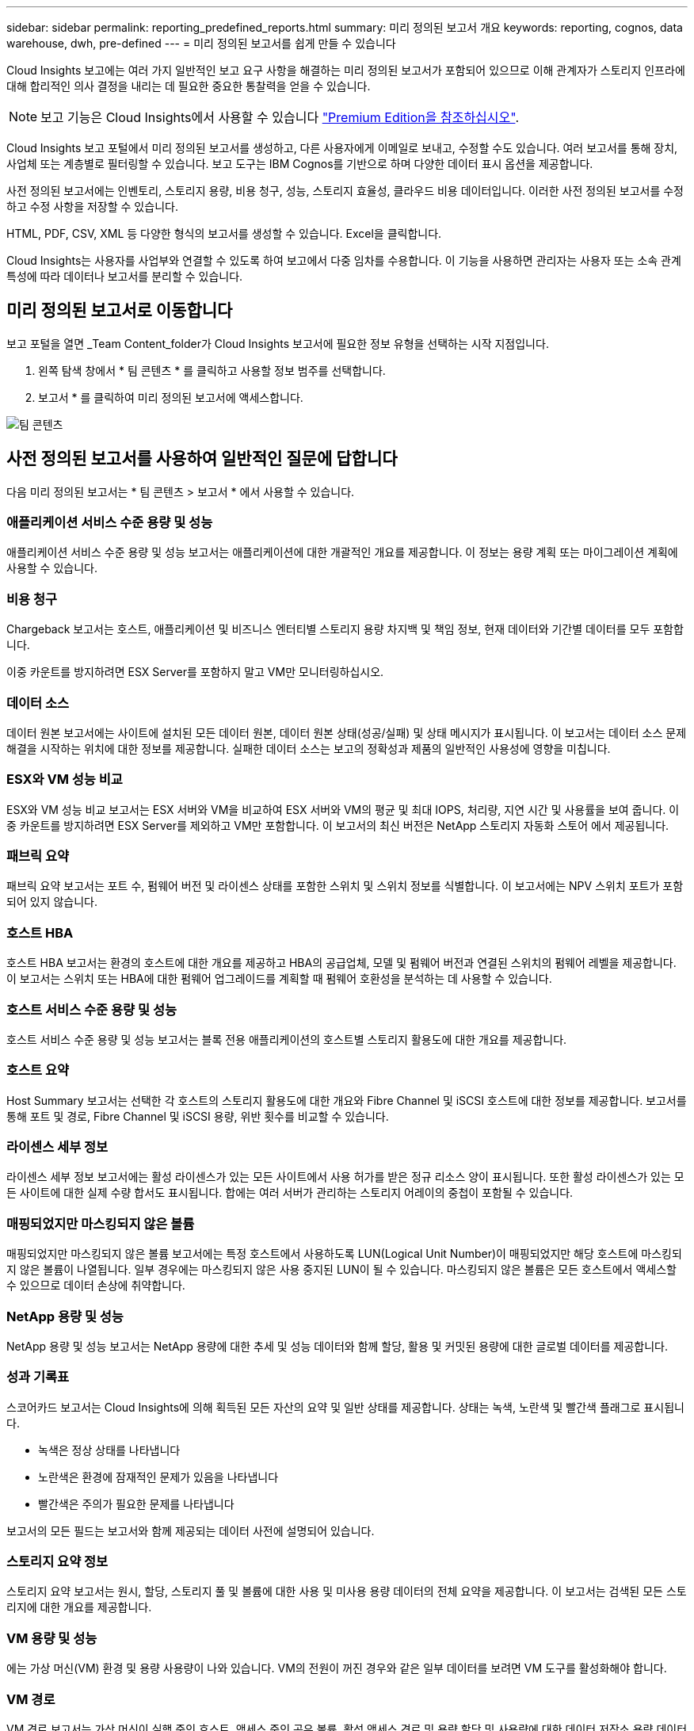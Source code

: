 ---
sidebar: sidebar 
permalink: reporting_predefined_reports.html 
summary: 미리 정의된 보고서 개요 
keywords: reporting, cognos, data warehouse, dwh, pre-defined 
---
= 미리 정의된 보고서를 쉽게 만들 수 있습니다


[role="lead"]
Cloud Insights 보고에는 여러 가지 일반적인 보고 요구 사항을 해결하는 미리 정의된 보고서가 포함되어 있으므로 이해 관계자가 스토리지 인프라에 대해 합리적인 의사 결정을 내리는 데 필요한 중요한 통찰력을 얻을 수 있습니다.


NOTE: 보고 기능은 Cloud Insights에서 사용할 수 있습니다 link:concept_subscribing_to_cloud_insights.html["Premium Edition을 참조하십시오"].

Cloud Insights 보고 포털에서 미리 정의된 보고서를 생성하고, 다른 사용자에게 이메일로 보내고, 수정할 수도 있습니다. 여러 보고서를 통해 장치, 사업체 또는 계층별로 필터링할 수 있습니다. 보고 도구는 IBM Cognos를 기반으로 하며 다양한 데이터 표시 옵션을 제공합니다.

사전 정의된 보고서에는 인벤토리, 스토리지 용량, 비용 청구, 성능, 스토리지 효율성, 클라우드 비용 데이터입니다. 이러한 사전 정의된 보고서를 수정하고 수정 사항을 저장할 수 있습니다.

HTML, PDF, CSV, XML 등 다양한 형식의 보고서를 생성할 수 있습니다. Excel을 클릭합니다.

Cloud Insights는 사용자를 사업부와 연결할 수 있도록 하여 보고에서 다중 임차를 수용합니다. 이 기능을 사용하면 관리자는 사용자 또는 소속 관계 특성에 따라 데이터나 보고서를 분리할 수 있습니다.



== 미리 정의된 보고서로 이동합니다

보고 포털을 열면 _Team Content_folder가 Cloud Insights 보고서에 필요한 정보 유형을 선택하는 시작 지점입니다.

. 왼쪽 탐색 창에서 * 팀 콘텐츠 * 를 클릭하고 사용할 정보 범주를 선택합니다.
. 보고서 * 를 클릭하여 미리 정의된 보고서에 액세스합니다.


image:Reporting-TeamContent.png["팀 콘텐츠"]



== 사전 정의된 보고서를 사용하여 일반적인 질문에 답합니다

다음 미리 정의된 보고서는 * 팀 콘텐츠 > 보고서 * 에서 사용할 수 있습니다.



=== 애플리케이션 서비스 수준 용량 및 성능

애플리케이션 서비스 수준 용량 및 성능 보고서는 애플리케이션에 대한 개괄적인 개요를 제공합니다. 이 정보는 용량 계획 또는 마이그레이션 계획에 사용할 수 있습니다.



=== 비용 청구

Chargeback 보고서는 호스트, 애플리케이션 및 비즈니스 엔터티별 스토리지 용량 차지백 및 책임 정보, 현재 데이터와 기간별 데이터를 모두 포함합니다.

이중 카운트를 방지하려면 ESX Server를 포함하지 말고 VM만 모니터링하십시오.



=== 데이터 소스

데이터 원본 보고서에는 사이트에 설치된 모든 데이터 원본, 데이터 원본 상태(성공/실패) 및 상태 메시지가 표시됩니다. 이 보고서는 데이터 소스 문제 해결을 시작하는 위치에 대한 정보를 제공합니다. 실패한 데이터 소스는 보고의 정확성과 제품의 일반적인 사용성에 영향을 미칩니다.



=== ESX와 VM 성능 비교

ESX와 VM 성능 비교 보고서는 ESX 서버와 VM을 비교하여 ESX 서버와 VM의 평균 및 최대 IOPS, 처리량, 지연 시간 및 사용률을 보여 줍니다. 이중 카운트를 방지하려면 ESX Server를 제외하고 VM만 포함합니다. 이 보고서의 최신 버전은 NetApp 스토리지 자동화 스토어 에서 제공됩니다.



=== 패브릭 요약

패브릭 요약 보고서는 포트 수, 펌웨어 버전 및 라이센스 상태를 포함한 스위치 및 스위치 정보를 식별합니다. 이 보고서에는 NPV 스위치 포트가 포함되어 있지 않습니다.



=== 호스트 HBA

호스트 HBA 보고서는 환경의 호스트에 대한 개요를 제공하고 HBA의 공급업체, 모델 및 펌웨어 버전과 연결된 스위치의 펌웨어 레벨을 제공합니다. 이 보고서는 스위치 또는 HBA에 대한 펌웨어 업그레이드를 계획할 때 펌웨어 호환성을 분석하는 데 사용할 수 있습니다.



=== 호스트 서비스 수준 용량 및 성능

호스트 서비스 수준 용량 및 성능 보고서는 블록 전용 애플리케이션의 호스트별 스토리지 활용도에 대한 개요를 제공합니다.



=== 호스트 요약

Host Summary 보고서는 선택한 각 호스트의 스토리지 활용도에 대한 개요와 Fibre Channel 및 iSCSI 호스트에 대한 정보를 제공합니다. 보고서를 통해 포트 및 경로, Fibre Channel 및 iSCSI 용량, 위반 횟수를 비교할 수 있습니다.



=== 라이센스 세부 정보

라이센스 세부 정보 보고서에는 활성 라이센스가 있는 모든 사이트에서 사용 허가를 받은 정규 리소스 양이 표시됩니다. 또한 활성 라이센스가 있는 모든 사이트에 대한 실제 수량 합서도 표시됩니다. 합에는 여러 서버가 관리하는 스토리지 어레이의 중첩이 포함될 수 있습니다.



=== 매핑되었지만 마스킹되지 않은 볼륨

매핑되었지만 마스킹되지 않은 볼륨 보고서에는 특정 호스트에서 사용하도록 LUN(Logical Unit Number)이 매핑되었지만 해당 호스트에 마스킹되지 않은 볼륨이 나열됩니다. 일부 경우에는 마스킹되지 않은 사용 중지된 LUN이 될 수 있습니다. 마스킹되지 않은 볼륨은 모든 호스트에서 액세스할 수 있으므로 데이터 손상에 취약합니다.



=== NetApp 용량 및 성능

NetApp 용량 및 성능 보고서는 NetApp 용량에 대한 추세 및 성능 데이터와 함께 할당, 활용 및 커밋된 용량에 대한 글로벌 데이터를 제공합니다.



=== 성과 기록표

스코어카드 보고서는 Cloud Insights에 의해 획득된 모든 자산의 요약 및 일반 상태를 제공합니다. 상태는 녹색, 노란색 및 빨간색 플래그로 표시됩니다.

* 녹색은 정상 상태를 나타냅니다
* 노란색은 환경에 잠재적인 문제가 있음을 나타냅니다
* 빨간색은 주의가 필요한 문제를 나타냅니다


보고서의 모든 필드는 보고서와 함께 제공되는 데이터 사전에 설명되어 있습니다.



=== 스토리지 요약 정보

스토리지 요약 보고서는 원시, 할당, 스토리지 풀 및 볼륨에 대한 사용 및 미사용 용량 데이터의 전체 요약을 제공합니다. 이 보고서는 검색된 모든 스토리지에 대한 개요를 제공합니다.



=== VM 용량 및 성능

에는 가상 머신(VM) 환경 및 용량 사용량이 나와 있습니다. VM의 전원이 꺼진 경우와 같은 일부 데이터를 보려면 VM 도구를 활성화해야 합니다.



=== VM 경로

VM 경로 보고서는 가상 머신이 실행 중인 호스트, 액세스 중인 공유 볼륨, 활성 액세스 경로 및 용량 할당 및 사용량에 대한 데이터 저장소 용량 데이터 및 성능 메트릭을 제공합니다.



=== 씬 풀별 HDS 용량

HDS Capacity by Thin Pool 보고서는 씬 프로비저닝된 스토리지 풀에서 사용 가능한 용량을 보여 줍니다.



=== Aggregate 별 NetApp 용량

NetApp Capacity by Aggregate 보고서는 애그리게이트의 총 물리적 공간, 총 공간, 사용된 공간, 사용 가능한 공간 및 커밋된 공간을 보여줍니다.



=== 일반 스토리지별 Symmetrix 용량

Symmetrix Capacity by Thick Array 보고서는 물리적 용량, 가용 용량, 사용 가능한 용량, 매핑된 용량, 마스킹된 용량, 총 사용 가능 용량입니다.



=== 씬 풀별 Symmetrix 용량

Symmetrix Capacity by Thin Pool 보고서는 물리적 용량, 가용 용량, 사용된 용량, 사용 가능한 용량, 사용된 비율을 보여 줍니다. 서비스 용량 및 구독 요금입니다.



=== 스토리지의 XIV 용량

XIV Capacity by Array 보고서는 스토리지에 사용된 용량과 사용되지 않은 용량을 보여 줍니다.



=== 풀별 XIV 용량

XIV Capacity by Pool 보고서는 스토리지 풀에 사용된 용량과 사용되지 않은 용량을 보여 줍니다.
